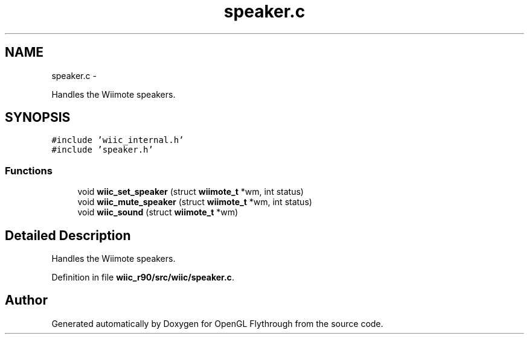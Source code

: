 .TH "speaker.c" 3 "Fri Nov 30 2012" "Version 001" "OpenGL Flythrough" \" -*- nroff -*-
.ad l
.nh
.SH NAME
speaker.c \- 
.PP
Handles the Wiimote speakers\&.  

.SH SYNOPSIS
.br
.PP
\fC#include 'wiic_internal\&.h'\fP
.br
\fC#include 'speaker\&.h'\fP
.br

.SS "Functions"

.in +1c
.ti -1c
.RI "void \fBwiic_set_speaker\fP (struct \fBwiimote_t\fP *wm, int status)"
.br
.ti -1c
.RI "void \fBwiic_mute_speaker\fP (struct \fBwiimote_t\fP *wm, int status)"
.br
.ti -1c
.RI "void \fBwiic_sound\fP (struct \fBwiimote_t\fP *wm)"
.br
.in -1c
.SH "Detailed Description"
.PP 
Handles the Wiimote speakers\&. 


.PP
Definition in file \fBwiic_r90/src/wiic/speaker\&.c\fP\&.
.SH "Author"
.PP 
Generated automatically by Doxygen for OpenGL Flythrough from the source code\&.
